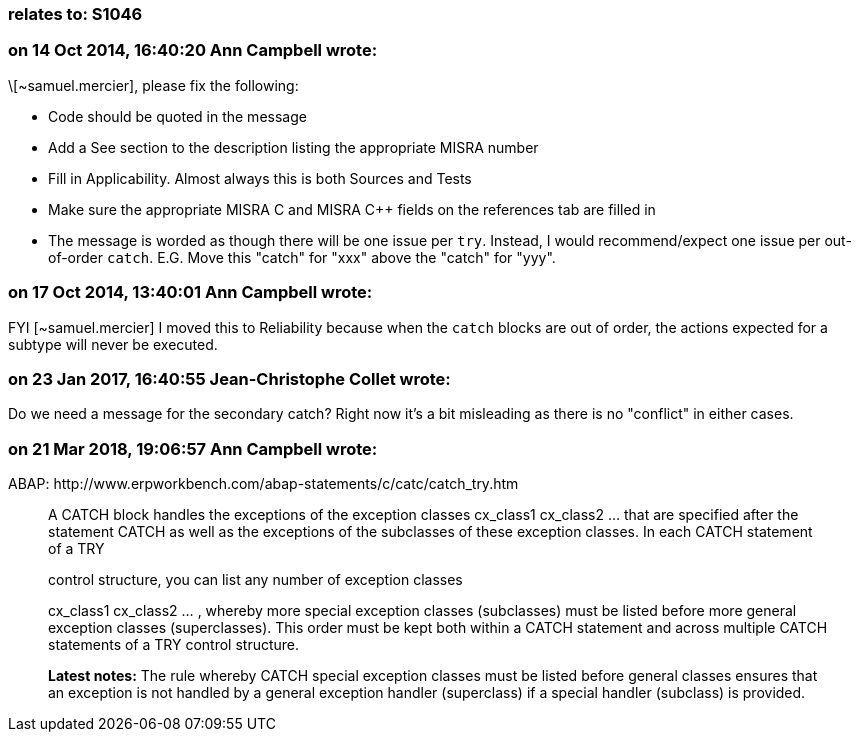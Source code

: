 === relates to: S1046

=== on 14 Oct 2014, 16:40:20 Ann Campbell wrote:
\[~samuel.mercier], please fix the following:

* Code should be quoted in the message
* Add a See section to the description listing the appropriate MISRA number
* Fill in Applicability. Almost always this is both Sources and Tests
* Make sure the appropriate MISRA C and MISRA {cpp} fields on the references tab are filled in
* The message is worded as though there will be one issue per ``++try++``. Instead, I would recommend/expect one issue per out-of-order ``++catch++``. E.G. Move this "catch" for "xxx" above the "catch" for "yyy".

=== on 17 Oct 2014, 13:40:01 Ann Campbell wrote:
FYI [~samuel.mercier] I moved this to Reliability because when the ``++catch++`` blocks are out of order, the actions expected for a subtype will never be executed.

=== on 23 Jan 2017, 16:40:55 Jean-Christophe Collet wrote:
Do we need a message for the secondary catch? Right now it's a bit misleading as there is no "conflict" in either cases.

=== on 21 Mar 2018, 19:06:57 Ann Campbell wrote:
ABAP: \http://www.erpworkbench.com/abap-statements/c/catc/catch_try.htm


____
A CATCH block handles the exceptions of the exception classes cx_class1 cx_class2 ... that are specified after the statement CATCH as well as the exceptions of the subclasses of these exception classes. In each CATCH statement of a TRY 

control structure, you can list any number of exception classes 

cx_class1 cx_class2 ... , whereby more special exception classes (subclasses) must be listed before more general exception classes (superclasses). This order must be kept both within a CATCH statement and across multiple CATCH statements of a TRY control structure. 


*Latest notes:* The rule whereby CATCH special exception classes must be listed before general classes ensures that an exception is not handled by a general exception handler (superclass) if a special handler (subclass) is provided.

____

